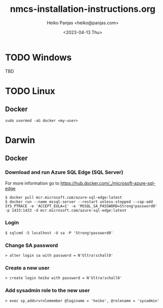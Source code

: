 #+TITLE: nmcs-installation-instructions.org
#+AUTHOR: Heiko Panjas <heiko@panjas.com>
#+DATE: <2023-04-13 Thu>

* TODO Windows
TBD
* TODO Linux
** Docker
#+begin_src
  sudo usermod -aG docker <my-user>
#+end_src
* Darwin
** Docker
*** Download and run Azure SQL Edge (SQL Server)
For more information go to https://hub.docker.com/_/microsoft-azure-sql-edge
#+begin_src
$ docker pull mcr.microsoft.com/azure-sql-edge:latest
$ docker run --name mssql-server --restart unless-stopped --cap-add SYS_PTRACE -e 'ACCEPT_EULA=1' -e 'MSSQL_SA_PASSWORD=Strong!password0' -p 1433:1433 -d mcr.microsoft.com/azure-sql-edge:latest
#+end_src
*** Login
#+begin_src
$ sqlcmd -S localhost -U sa -P 'Strong!password0'
#+end_src
*** Change SA password
#+begin_src
> alter login sa with password = N'Ultra!schall0'
#+end_src
*** Create a new user
#+begin_src
> create login heiko with password = N'Ultra!schall0'
#+end_src
*** Add sysadmin role to the new user
#+begin_src
> exec sp_addsrvrolemember @loginame = 'heiko', @rolename = 'sysadmin'
#+end_src
